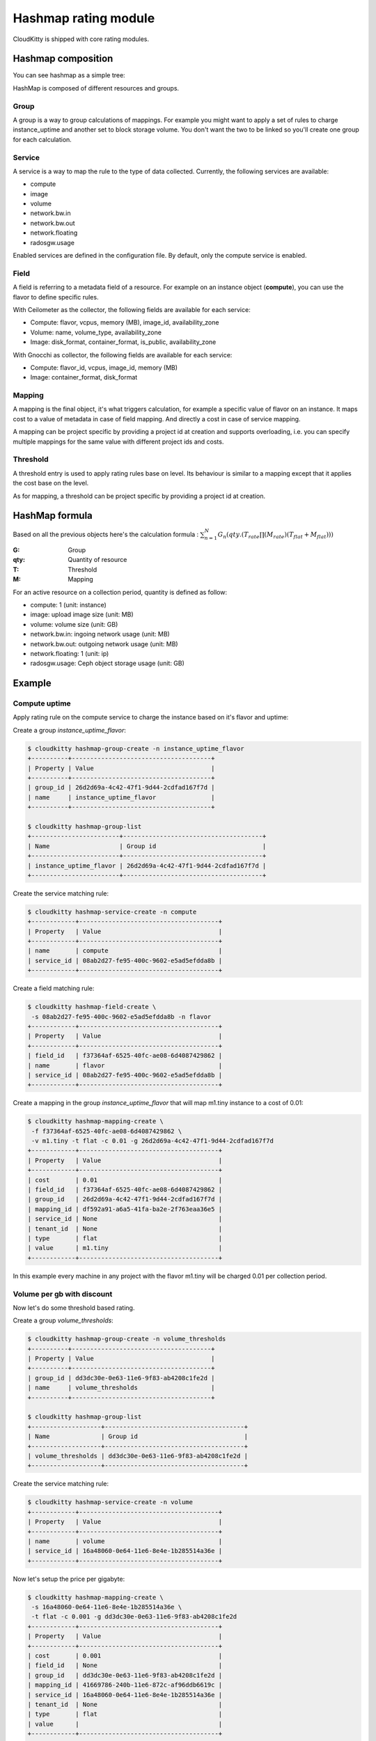 =====================
Hashmap rating module
=====================

CloudKitty is shipped with core rating modules.

Hashmap composition
===================

You can see hashmap as a simple tree:

.. graphviz:: graph/hashmap.dot


HashMap is composed of different resources and groups.

Group
-----

A group is a way to group calculations of mappings. For example you might want
to apply a set of rules to charge instance_uptime and another set to block
storage volume. You don't want the two to be linked so you'll create one group
for each calculation.

Service
-------

A service is a way to map the rule to the type of data collected. Currently,
the following services are available:

* compute
* image
* volume
* network.bw.in
* network.bw.out
* network.floating
* radosgw.usage

Enabled services are defined in the configuration file. By default, only the
compute service is enabled.

Field
-----

A field is referring to a metadata field of a resource. For example on an
instance object (**compute**), you can use the flavor to define specific rules.

With Ceilometer as the collector, the following fields are available for each
service:

* Compute: flavor, vcpus, memory (MB), image_id, availability_zone
* Volume: name, volume_type, availability_zone
* Image: disk_format, container_format, is_public, availability_zone

With Gnocchi as collector, the following fields are available for each service:

* Compute: flavor_id, vcpus, image_id, memory (MB)
* Image: container_format, disk_format

Mapping
-------

A mapping is the final object, it's what triggers calculation, for example a
specific value of flavor on an instance.
It maps cost to a value of metadata in case of field mapping. And directly a
cost in case of service mapping.

A mapping can be project specific by providing a project id at creation and
supports overloading, i.e. you can specify multiple mappings for the same value
with different project ids and costs.

Threshold
---------

A threshold entry is used to apply rating rules base on level. Its behaviour is
similar to a mapping except that it applies the cost base on the level.

As for mapping, a threshold can be project specific by providing a project id
at creation.

HashMap formula
===============

Based on all the previous objects here's the calculation formula :
:math:`\sum_{n=1}^N G_n(qty.(T_{rate}\prod(M_{rate})(T_{flat}+M_{flat})))`

:G: Group
:qty: Quantity of resource
:T: Threshold
:M: Mapping


For an active resource on a collection period, quantity is defined as follow:

* compute: 1 (unit: instance)
* image: upload image size (unit: MB)
* volume: volume size (unit: GB)
* network.bw.in: ingoing network usage (unit: MB)
* network.bw.out: outgoing network usage (unit: MB)
* network.floating: 1 (unit: ip)
* radosgw.usage: Ceph object storage usage (unit: GB)

Example
=======

Compute uptime
--------------

Apply rating rule on the compute service to charge the instance based on it's
flavor and uptime:

Create a group *instance_uptime_flavor*:

.. code:: raw

    $ cloudkitty hashmap-group-create -n instance_uptime_flavor
    +----------+--------------------------------------+
    | Property | Value                                |
    +----------+--------------------------------------+
    | group_id | 26d2d69a-4c42-47f1-9d44-2cdfad167f7d |
    | name     | instance_uptime_flavor               |
    +----------+--------------------------------------+

    $ cloudkitty hashmap-group-list
    +------------------------+--------------------------------------+
    | Name                   | Group id                             |
    +------------------------+--------------------------------------+
    | instance_uptime_flavor | 26d2d69a-4c42-47f1-9d44-2cdfad167f7d |
    +------------------------+--------------------------------------+


Create the service matching rule:

.. code:: raw

    $ cloudkitty hashmap-service-create -n compute
    +------------+--------------------------------------+
    | Property   | Value                                |
    +------------+--------------------------------------+
    | name       | compute                              |
    | service_id | 08ab2d27-fe95-400c-9602-e5ad5efdda8b |
    +------------+--------------------------------------+


Create a field matching rule:

.. code:: raw

    $ cloudkitty hashmap-field-create \
     -s 08ab2d27-fe95-400c-9602-e5ad5efdda8b -n flavor
    +------------+--------------------------------------+
    | Property   | Value                                |
    +------------+--------------------------------------+
    | field_id   | f37364af-6525-40fc-ae08-6d4087429862 |
    | name       | flavor                               |
    | service_id | 08ab2d27-fe95-400c-9602-e5ad5efdda8b |
    +------------+--------------------------------------+


Create a mapping in the group *instance_uptime_flavor* that will map m1.tiny
instance to a cost of 0.01:

.. code:: raw

    $ cloudkitty hashmap-mapping-create \
     -f f37364af-6525-40fc-ae08-6d4087429862 \
     -v m1.tiny -t flat -c 0.01 -g 26d2d69a-4c42-47f1-9d44-2cdfad167f7d
    +------------+--------------------------------------+
    | Property   | Value                                |
    +------------+--------------------------------------+
    | cost       | 0.01                                 |
    | field_id   | f37364af-6525-40fc-ae08-6d4087429862 |
    | group_id   | 26d2d69a-4c42-47f1-9d44-2cdfad167f7d |
    | mapping_id | df592a91-a6a5-41fa-ba2e-2f763eaa36e5 |
    | service_id | None                                 |
    | tenant_id  | None                                 |
    | type       | flat                                 |
    | value      | m1.tiny                              |
    +------------+--------------------------------------+


In this example every machine in any project with the flavor m1.tiny will be
charged 0.01 per collection period.


Volume per gb with discount
---------------------------

Now let's do some threshold based rating.

Create a group *volume_thresholds*:

.. code:: raw

    $ cloudkitty hashmap-group-create -n volume_thresholds
    +----------+--------------------------------------+
    | Property | Value                                |
    +----------+--------------------------------------+
    | group_id | dd3dc30e-0e63-11e6-9f83-ab4208c1fe2d |
    | name     | volume_thresholds                    |
    +----------+--------------------------------------+

    $ cloudkitty hashmap-group-list
    +-------------------+--------------------------------------+
    | Name              | Group id                             |
    +-------------------+--------------------------------------+
    | volume_thresholds | dd3dc30e-0e63-11e6-9f83-ab4208c1fe2d |
    +-------------------+--------------------------------------+


Create the service matching rule:

.. code:: raw

    $ cloudkitty hashmap-service-create -n volume
    +------------+--------------------------------------+
    | Property   | Value                                |
    +------------+--------------------------------------+
    | name       | volume                               |
    | service_id | 16a48060-0e64-11e6-8e4e-1b285514a36e |
    +------------+--------------------------------------+


Now let's setup the price per gigabyte:

.. code:: raw

    $ cloudkitty hashmap-mapping-create \
     -s 16a48060-0e64-11e6-8e4e-1b285514a36e \
     -t flat -c 0.001 -g dd3dc30e-0e63-11e6-9f83-ab4208c1fe2d
    +------------+--------------------------------------+
    | Property   | Value                                |
    +------------+--------------------------------------+
    | cost       | 0.001                                |
    | field_id   | None                                 |
    | group_id   | dd3dc30e-0e63-11e6-9f83-ab4208c1fe2d |
    | mapping_id | 41669786-240b-11e6-872c-af96ddb6619c |
    | service_id | 16a48060-0e64-11e6-8e4e-1b285514a36e |
    | tenant_id  | None                                 |
    | type       | flat                                 |
    | value      |                                      |
    +------------+--------------------------------------+


We have the basic price per gigabyte be we now want to apply a discount on huge
data volumes. Create the thresholds in the group *volume_thresholds* that will
map different volume quantity to costs:

Here we set a threshold when going past 50GB, and apply a 2% discount (0.98):

.. code:: raw

    $ cloudkitty hashmap-threshold-create \
     -s 16a48060-0e64-11e6-8e4e-1b285514a36e \
     -l 50 -t rate -c 0.98 -g dd3dc30e-0e63-11e6-9f83-ab4208c1fe2d
    +--------------+--------------------------------------+
    | Property     | Value                                |
    +--------------+--------------------------------------+
    | cost         | 0.98                                 |
    | field_id     | None                                 |
    | group_id     | dd3dc30e-0e63-11e6-9f83-ab4208c1fe2d |
    | level        | 50                                   |
    | threshold_id | 8eb45bfc-0e64-11e6-ad0e-07a62425f284 |
    | service_id   | 16a48060-0e64-11e6-8e4e-1b285514a36e |
    | tenant_id    | None                                 |
    | type         | rate                                 |
    +--------------+--------------------------------------+

Here we set the same threshold for project 8f1e8645a0e7496a95a4fdf4b2795b2c
but with a 3% discount (0.97):

.. code:: raw

    $ cloudkitty hashmap-threshold-create \
     -s 16a48060-0e64-11e6-8e4e-1b285514a36e \
     -l 50 -t rate -c 0.98 -g dd3dc30e-0e63-11e6-9f83-ab4208c1fe2d \
     -p 8f1e8645a0e7496a95a4fdf4b2795b2c
    +--------------+--------------------------------------+
    | Property     | Value                                |
    +--------------+--------------------------------------+
    | cost         | 0.97                                 |
    | field_id     | None                                 |
    | group_id     | dd3dc30e-0e63-11e6-9f83-ab4208c1fe2d |
    | level        | 50                                   |
    | threshold_id | 8eb45bfc-0e64-11e6-ad0e-07a62425f284 |
    | service_id   | 16a48060-0e64-11e6-8e4e-1b285514a36e |
    | tenant_id    | 8f1e8645a0e7496a95a4fdf4b2795b2c     |
    | type         | rate                                 |
    +--------------+--------------------------------------+

Here we set a threshold when going past 200GB, and apply a 5% discount (0.95):

.. code:: raw

    $ cloudkitty hashmap-threshold-create \
     -s 16a48060-0e64-11e6-8e4e-1b285514a36e \
     -l 200 -t rate -c 0.95 -g dd3dc30e-0e63-11e6-9f83-ab4208c1fe2d
    +--------------+--------------------------------------+
    | Property     | Value                                |
    +--------------+--------------------------------------+
    | cost         | 0.95                                 |
    | field_id     | None                                 |
    | group_id     | dd3dc30e-0e63-11e6-9f83-ab4208c1fe2d |
    | level        | 200                                  |
    | threshold_id | baf180c8-0e64-11e6-abb3-cbae153a6d44 |
    | service_id   | 16a48060-0e64-11e6-8e4e-1b285514a36e |
    | tenant_id    | None                                 |
    | type         | rate                                 |
    +--------------+--------------------------------------+


In this example every volume is charged 0.01 per GB but if the size goes past
50GB you'll get a 2% discount, if you even go further you'll get 5% discount
(only one level apply at a time).

For project 8f1e8645a0e7496a95a4fdf4b2795b2c only, you'll get a 3% discount
instead of 2% when the size goes past 50GB and the same %5 discount it it goes
further.

:20GB: 0.02 per collection period.
:50GB: 0.049 per collection period
    (0.0485 for project 8f1e8645a0e7496a95a4fdf4b2795b2c).
:80GB: 0.0784 per collection period
    (0.0776 for project 8f1e8645a0e7496a95a4fdf4b2795b2c).
:250GB: 0.2375 per collection period.
